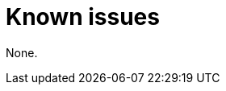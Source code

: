 // Module included in the following assemblies:
//
// * observability/distr_tracing/distr-tracing-rn.adoc

:_mod-docs-content-type: REFERENCE
[id="known-issues_{context}"]
= Known issues

None.
